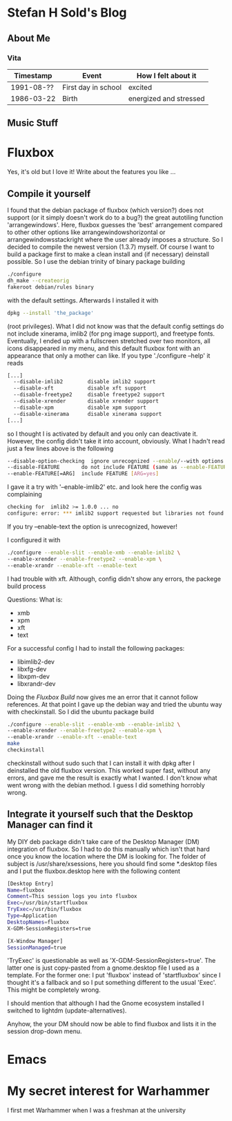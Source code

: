 * Stefan H Sold's Blog
** About Me
*** Vita
| Timestamp  | Event               | How I felt about it    |
|------------+---------------------+------------------------|
| 1991-08-?? | First day in school | excited                |
| 1986-03-22 | Birth               | energized and stressed |

** Music Stuff

* Fluxbox
Yes, it's old but I love it! Write about the features you like ...
** Compile it yourself
I found that the debian package of fluxbox (which version?) does not support (or
it simply doesn't work do to a bug?) the great autotiling function 'arrangewindows'.
Here, fluxbox guesses the 'best' arrangement compared to other other options
like arrangewindowshorizontal or arrangewindowsstackright where the user already
imposes a structure. So I decided
to compile the newest version (1.3.7) myself. Of course I want to build a
package first to make a clean install and (if necessary) deinstall possible. So
I use the debian trinity of binary package building
#+NAME: fluxbox_build
#+BEGIN_SRC bash
./configure
dh_make --createorig
fakeroot debian/rules binary
#+END_SRC
with the default settings. Afterwards I installed it with
#+BEGIN_SRC bash
dpkg --install 'the_package'
#+END_SRC
(root privileges). What I did not know was that the default config settings do
not include xinerama, imlib2 (for png image support), and freetype fonts.
Eventually, I ended up with a fullscreen stretched over two monitors, all icons
disappeared in my menu, and this default fluxbox font with an appearance that
only a mother can like. If you type './configure --help' it reads
#+BEGIN_SRC bash
[...]
  --disable-imlib2        disable imlib2 support
  --disable-xft           disable xft support
  --disable-freetype2     disable freetype2 support
  --disable-xrender       disable xrender support
  --disable-xpm           disable xpm support
  --disable-xinerama      disable xinerama support
[...]
#+END_SRC
so I thought I is activated by default and you only can deactivate it. However,
the config didn't take it into account, obviously. What I hadn't read just a few
lines above is the following
#+BEGIN_SRC bash
  --disable-option-checking  ignore unrecognized --enable/--with options
  --disable-FEATURE       do not include FEATURE (same as --enable-FEATURE=no)
  --enable-FEATURE[=ARG]  include FEATURE [ARG=yes]
#+END_SRC
I gave it a try with '--enable-imlib2' etc. and look here the config was
complaining
#+BEGIN_SRC bash
checking for  imlib2 >= 1.0.0 ... no
configure: error: *** imlib2 support requested but libraries not found
#+END_SRC

If you try --enable-text the option is unrecognized, however!

I configured it with
#+BEGIN_SRC bash
./configure --enable-slit --enable-xmb --enable-imlib2 \
--enable-xrender --enable-freetype2 --enable-xpm \
--enable-xrandr --enable-xft --enable-text
#+END_SRC

I had trouble with xft. Although, config didn't show any errors, the packege
build process 

Questions:
What is:
+ xmb
+ xpm
+ xft
+ text

For a successful config I had to install the following packages:
+ libimlib2-dev
+ libxfg-dev
+ libxpm-dev
+ libxrandr-dev

Doing the [[file+emacs:index.org::fluxbox_build][Fluxbox Build]] now gives me an error that it cannot follow references.
At that point I gave up the debian way and tried the ubuntu way with checkinstall.
So I did the ubuntu package build
#+NAME: ubuntu_fluxbox_build
#+BEGIN_SRC bash
./configure --enable-slit --enable-xmb --enable-imlib2 \
--enable-xrender --enable-freetype2 --enable-xpm \
--enable-xrandr --enable-xft --enable-text
make
checkinstall
#+END_SRC
checkinstall without sudo such that I can install it with dpkg after I
deinstalled the old fluxbox version.  This worked super fast, without any
errors, and gave me the result is exactly what I wanted.  I don't know what went
wrong with the debian method. I guess I did something horrobly wrong.

** Integrate it yourself such that the Desktop Manager can find it
My DIY deb package didn't take care of the Desktop Manager (DM) integration of fluxbox. So I had
to do this manually which isn't that hard once you know the location where the
DM is looking for. The folder of subject is /usr/share/xsessions, here you
should find some *.desktop files and I put the fluxbox.desktop here with the
following content
#+BEGIN_SRC bash
[Desktop Entry]
Name=fluxbox
Comment=This session logs you into fluxbox
Exec=/usr/bin/startfluxbox
TryExec=/usr/bin/fluxbox
Type=Application
DesktopNames=fluxbox
X-GDM-SessionRegisters=true

[X-Window Manager]
SessionManaged=true
#+END_SRC
'TryExec' is questionable as well as 'X-GDM-SessionRegisters=true'. The latter
one is just copy-pasted from a gnome.desktop file I used as a template. For the
former one: I put 'fluxbox' instead of 'startfluxbox' since I thought it's a
fallback and so I put something different to the usual 'Exec'. This might be
completely wrong. 

I should mention that although I had the Gnome ecosystem installed I switched to
lightdm (update-alternatives).

Anyhow, the your DM should now be able to find fluxbox and lists it in the
session drop-down menu.

* Emacs

* My secret interest for Warhammer
I first met Warhammer when I was a freshman at the university
